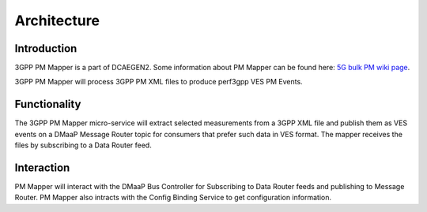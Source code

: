 .. This work is licensed under a Creative Commons Attribution 4.0 International License.
.. http://creativecommons.org/licenses/by/4.0

Architecture
============

Introduction
""""""""""""
3GPP PM Mapper is a part of DCAEGEN2. Some information about PM Mapper can be found here: `5G bulk PM wiki page`_.

.. _5G bulk PM wiki page: https://wiki.onap.org/display/DW/5G+-+Bulk+PM

3GPP PM Mapper will process 3GPP PM XML files to produce perf3gpp VES PM Events.

.. image:: ../../images/pm-mapper.png


.. _Delivery: ./delivery.html

Functionality
"""""""""""""
The 3GPP PM Mapper micro-service will extract selected measurements from a 3GPP XML file and publish them as VES events on a DMaaP Message Router topic for consumers that prefer such data in VES format.
The mapper receives the files by subscribing to a Data Router feed.

.. image:: ../../images/pmmapper-flow.png

Interaction
"""""""""""
PM Mapper will interact with the DMaaP Bus Controller for Subscribing to Data Router feeds and publishing to Message Router. PM Mapper also intracts with the Config Binding Service to get configuration information.
